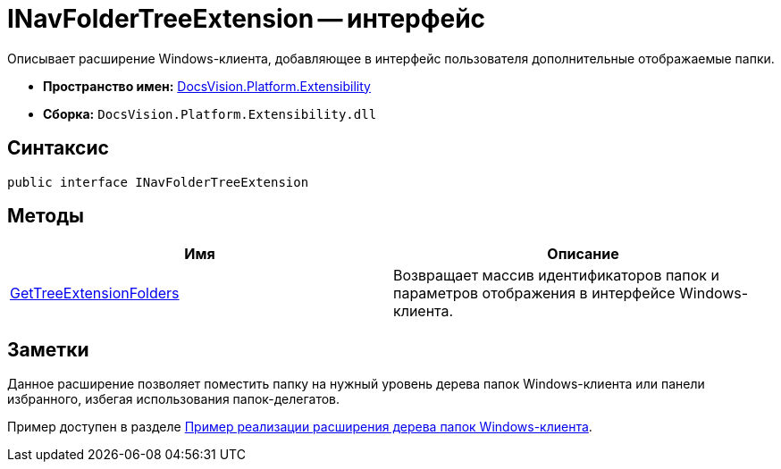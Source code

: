 = INavFolderTreeExtension -- интерфейс

Описывает расширение Windows-клиента, добавляющее в интерфейс пользователя дополнительные отображаемые папки.

* *Пространство имен:* xref:api/DocsVision/Platform/Extensibility/Extensibility_NS.adoc[DocsVision.Platform.Extensibility]
* *Сборка:* `DocsVision.Platform.Extensibility.dll`

== Синтаксис

[source,csharp]
----
public interface INavFolderTreeExtension
----

== Методы

[cols=",",options="header"]
|===
|Имя |Описание
|xref:api/DocsVision/Platform/Extensibility/INavFolderTreeExtension.GetTreeExtensionFolders_MT.adoc[GetTreeExtensionFolders] |Возвращает массив идентификаторов папок и параметров отображения в интерфейсе Windows-клиента.
|===

== Заметки

Данное расширение позволяет поместить папку на нужный уровень дерева папок Windows-клиента или панели избранного, избегая использования папок-делегатов.

Пример доступен в разделе xref:SC_NavFolderExtension.adoc[Пример реализации расширения дерева папок Windows-клиента].
